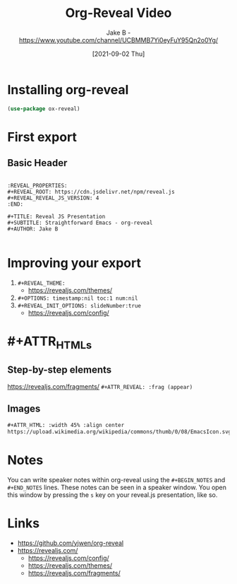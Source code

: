 #+TITLE: Org-Reveal Video
#+AUTHOR: Jake B - https://www.youtube.com/channel/UCBMMB7Yi0eyFuY95Qn2o0Yg/
#+DATE: [2021-09-02 Thu]
:PROPERTIES:
#+OPTIONS:
:END:

* Installing org-reveal
#+BEGIN_SRC emacs-lisp
  (use-package ox-reveal)
#+END_SRC


* First export
** Basic Header
#+BEGIN_SRC

:REVEAL_PROPERTIES:
#+REVEAL_ROOT: https://cdn.jsdelivr.net/npm/reveal.js
#+REVEAL_REVEAL_JS_VERSION: 4
:END:

#+TITLE: Reveal JS Presentation
#+SUBTITLE: Straightforward Emacs - org-reveal
#+AUTHOR: Jake B

#+END_SRC

* Improving your export
1) ~#+REVEAL_THEME:~
   * https://revealjs.com/themes/ 
2) ~#+OPTIONS: timestamp:nil toc:1 num:nil~
3) ~#+REVEAL_INIT_OPTIONS: slideNumber:true~
   * https://revealjs.com/config/

* #+ATTR_HTMLs
** Step-by-step elements
https://revealjs.com/fragments/
~#+ATTR_REVEAL: :frag (appear)~
** Images
#+BEGIN_SRC org
  #+ATTR_HTML: :width 45% :align center
  https://upload.wikimedia.org/wikipedia/commons/thumb/0/08/EmacsIcon.svg/1024px-EmacsIcon.svg.png
#+END_SRC

* Notes
You can write speaker notes within org-reveal using the =#+BEGIN_NOTES= and =#+END_NOTES= lines. These notes can be seen in a speaker window. You open this window by pressing the =s= key on your reveal.js presentation, like so.

* Links
+ https://github.com/yjwen/org-reveal
+ https://revealjs.com/
  * https://revealjs.com/config/
  * https://revealjs.com/themes/
  * https://revealjs.com/fragments/
